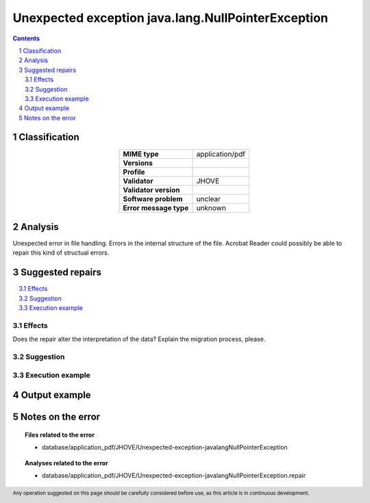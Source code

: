 ===================================================
Unexpected exception java.lang.NullPointerException
===================================================

.. footer:: Any operation suggested on this page should be carefully considered before use, as this article is in continuous development.

.. contents::
   :depth: 2

.. section-numbering::

--------------
Classification
--------------

.. list-table::
   :align: center

   * - **MIME type**
     - application/pdf
   * - **Versions**
     - 
   * - **Profile**
     - 
   * - **Validator**
     - JHOVE
   * - **Validator version**
     - 
   * - **Software problem**
     - unclear
   * - **Error message type**
     - unknown

--------
Analysis
--------
Unexpected error in file handling. Errors in the internal structure of the file. Acrobat Reader could possibly be able to repair this kind of structual errors.

-----------------
Suggested repairs
-----------------
.. contents::
   :local:




Effects
~~~~~~~

Does the repair alter the interpretation of the data? Explain the migration process, please.

Suggestion
~~~~~~~~~~



Execution example
~~~~~~~~~~~~~~~~~
	

--------------
Output example
--------------


------------------
Notes on the error
------------------
	


.. topic:: Files related to the error

	- database/application_pdf/JHOVE/Unexpected-exception-javalangNullPointerException

.. topic:: Analyses related to the error

	- database/application_pdf/JHOVE/Unexpected-exception-javalangNullPointerException.repair

